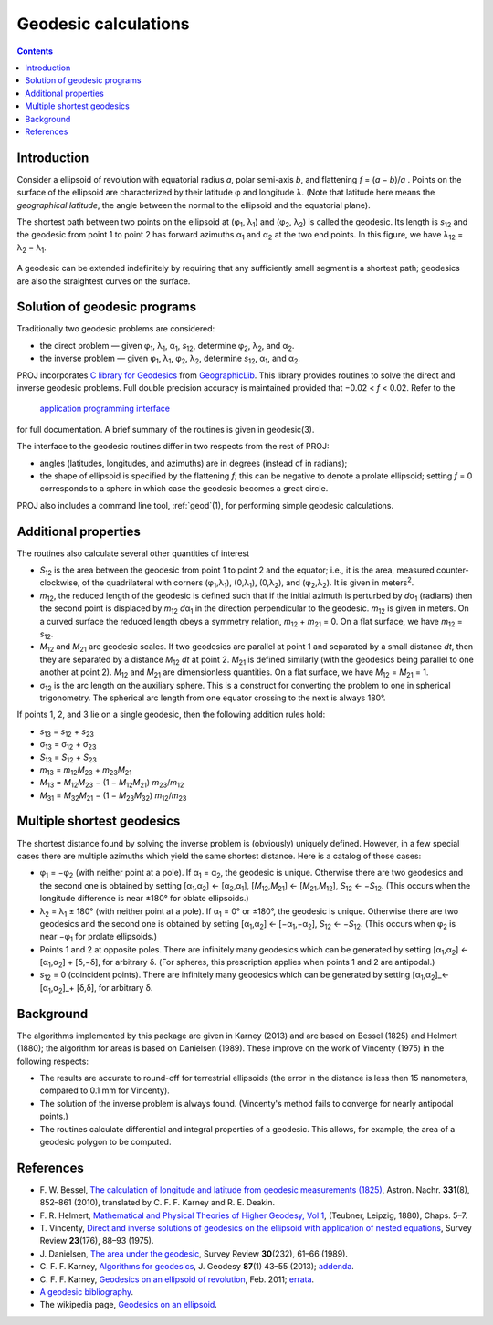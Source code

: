.. _geodesic:

Geodesic calculations
=====================

.. contents:: Contents
   :depth: 2
   :backlinks: none

Introduction
------------

Consider a ellipsoid of revolution with equatorial radius *a*, polar
semi-axis *b*, and flattening *f* = (*a* − *b*)/*a* .  Points on
the surface of the ellipsoid are characterized by their latitude φ
and longitude λ.  (Note that latitude here means the
*geographical latitude*, the angle between the normal to the ellipsoid
and the equatorial plane).

The shortest path between two points on the ellipsoid at
(φ\ :sub:`1`, λ\ :sub:`1`) and (φ\ :sub:`2`, λ\ :sub:`2`)
is called the geodesic.  Its length is
*s*\ :sub:`12` and the geodesic from point 1 to point 2 has forward
azimuths α\ :sub:`1` and α\ :sub:`2` at the two end
points.  In this figure, we have λ\ :sub:`12` =
λ\ :sub:`2` − λ\ :sub:`1`.

    .. raw:: html

       <center>
         <img src="https://upload.wikimedia.org/wikipedia/commons/c/cb/Geodesic_problem_on_an_ellipsoid.svg"
              alt="Figure from wikipedia"
              width="250">
       </center>

A geodesic can be extended indefinitely by requiring that any
sufficiently small segment is a shortest path; geodesics are also the
straightest curves on the surface.

Solution of geodesic programs
-----------------------------

Traditionally two geodesic problems are considered:

* the direct problem — given φ\ :sub:`1`,
  λ\ :sub:`1`, α\ :sub:`1`, *s*\ :sub:`12`,
  determine φ\ :sub:`2`, λ\ :sub:`2`, and
  α\ :sub:`2`.

* the inverse problem — given φ\ :sub:`1`,
  λ\ :sub:`1`, φ\ :sub:`2`, λ\ :sub:`2`,
  determine *s*\ :sub:`12`, α\ :sub:`1`, and
  α\ :sub:`2`.

PROJ incorporates `C library for Geodesics
<https://geographiclib.sourceforge.io/1.49/C/>`_ from `GeographicLib
<https://geographiclib.sourceforge.io>`_.  This library provides
routines to solve the direct and inverse geodesic problems.  Full double
precision accuracy is maintained provided that −0.02 < *f* < 0.02.  Refer
to the

    `application programming interface
    <https://geographiclib.sourceforge.io/1.49/C/geodesic_8h.html>`_

for full documentation.  A brief summary of the routines is given in
geodesic(3).

The interface to the geodesic routines differ in two respects from the
rest of PROJ:

* angles (latitudes, longitudes, and azimuths) are in degrees (instead
  of in radians);
* the shape of ellipsoid is specified by the flattening *f*; this can
  be negative to denote a prolate ellipsoid; setting *f* = 0 corresponds
  to a sphere in which case the geodesic becomes a great circle.

PROJ also includes a command line tool, :ref:`geod`\ (1), for performing
simple geodesic calculations.

Additional properties
---------------------

The routines also calculate several other quantities of interest

* *S*\ :sub:`12` is the area between the geodesic from point 1 to
  point 2 and the equator; i.e., it is the area, measured
  counter-clockwise, of the quadrilateral with corners
  (φ\ :sub:`1`,λ\ :sub:`1`), (0,λ\ :sub:`1`),
  (0,λ\ :sub:`2`), and
  (φ\ :sub:`2`,λ\ :sub:`2`).  It is given in
  meters\ :sup:`2`.
* *m*\ :sub:`12`, the reduced length of the geodesic is defined such
  that if the initial azimuth is perturbed by *d*\ α\ :sub:`1`
  (radians) then the second point is displaced by *m*\ :sub:`12`
  *d*\ α\ :sub:`1` in the direction perpendicular to the
  geodesic.  *m*\ :sub:`12` is given in meters.  On a curved surface
  the reduced length obeys a symmetry relation, *m*\ :sub:`12` +
  *m*\ :sub:`21` = 0.  On a flat surface, we have *m*\ :sub:`12` =
  *s*\ :sub:`12`.
* *M*\ :sub:`12` and *M*\ :sub:`21` are geodesic scales.  If two
  geodesics are parallel at point 1 and separated by a small distance
  *dt*, then they are separated by a distance *M*\ :sub:`12` *dt* at
  point 2.  *M*\ :sub:`21` is defined similarly (with the geodesics
  being parallel to one another at point 2).  *M*\ :sub:`12` and
  *M*\ :sub:`21` are dimensionless quantities.  On a flat surface,
  we have *M*\ :sub:`12` = *M*\ :sub:`21` = 1.
* σ\ :sub:`12` is the arc length on the auxiliary sphere.
  This is a construct for converting the problem to one in spherical
  trigonometry.  The spherical arc length from one equator crossing to
  the next is always 180°.

If points 1, 2, and 3 lie on a single geodesic, then the following
addition rules hold:

* *s*\ :sub:`13` = *s*\ :sub:`12` + *s*\ :sub:`23`
* σ\ :sub:`13` = σ\ :sub:`12` + σ\ :sub:`23`
* *S*\ :sub:`13` = *S*\ :sub:`12` + *S*\ :sub:`23`
* *m*\ :sub:`13` = *m*\ :sub:`12`\ *M*\ :sub:`23` +
  *m*\ :sub:`23`\ *M*\ :sub:`21`
* *M*\ :sub:`13` = *M*\ :sub:`12`\ *M*\ :sub:`23` −
  (1 − *M*\ :sub:`12`\ *M*\ :sub:`21`)
  *m*\ :sub:`23`/*m*\ :sub:`12`
* *M*\ :sub:`31` = *M*\ :sub:`32`\ *M*\ :sub:`21` −
  (1 − *M*\ :sub:`23`\ *M*\ :sub:`32`)
  *m*\ :sub:`12`/*m*\ :sub:`23`

Multiple shortest geodesics
---------------------------

The shortest distance found by solving the inverse problem is
(obviously) uniquely defined.  However, in a few special cases there are
multiple azimuths which yield the same shortest distance.  Here is a
catalog of those cases:

* φ\ :sub:`1` = −φ\ :sub:`2` (with neither point at
  a pole).  If α\ :sub:`1` = α\ :sub:`2`, the geodesic
  is unique.  Otherwise there are two geodesics and the second one is
  obtained by setting
  [α\ :sub:`1`,α\ :sub:`2`] ←  [α\ :sub:`2`,α\ :sub:`1`],
  [*M*\ :sub:`12`,\ *M*\ :sub:`21`] ← [*M*\ :sub:`21`,\ *M*\ :sub:`12`],
  *S*\ :sub:`12` ← −\ *S*\ :sub:`12`.
  (This occurs when the longitude difference is near ±180° for oblate
  ellipsoids.)
* λ\ :sub:`2` = λ\ :sub:`1` ± 180° (with
  neither point at a pole).  If α\ :sub:`1` = 0° or
  ±180°, the geodesic is unique.  Otherwise there are two
  geodesics and the second one is obtained by setting
  [α\ :sub:`1`,α\ :sub:`2`] ← [−α\ :sub:`1`,−α\ :sub:`2`],
  *S*\ :sub:`12` ← −\ *S*\ :sub:`12`.  (This occurs when
  φ\ :sub:`2` is near −φ\ :sub:`1` for prolate
  ellipsoids.)
* Points 1 and 2 at opposite poles.  There are infinitely many
  geodesics which can be generated by setting
  [α\ :sub:`1`,α\ :sub:`2`] ←
  [α\ :sub:`1`,α\ :sub:`2`] + [δ,−δ], for arbitrary δ.
  (For spheres, this prescription applies when points 1 and 2 are
  antipodal.)
* *s*\ :sub:`12` = 0 (coincident points).  There are infinitely many
  geodesics which can be generated by setting
  [α\ :sub:`1`,α\ :sub:`2`]_←
  [α\ :sub:`1`,α\ :sub:`2`]_+ [δ,δ], for
  arbitrary δ.

Background
----------

The algorithms implemented by this package are given in Karney (2013)
and are based on Bessel (1825) and Helmert (1880); the algorithm for
areas is based on Danielsen (1989).  These improve on the work of
Vincenty (1975) in the following respects:

* The results are accurate to round-off for terrestrial ellipsoids (the
  error in the distance is less then 15 nanometers, compared to 0.1 mm
  for Vincenty).
* The solution of the inverse problem is always found.  (Vincenty's
  method fails to converge for nearly antipodal points.)
* The routines calculate differential and integral properties of a
  geodesic.  This allows, for example, the area of a geodesic polygon to
  be computed.

References
----------

* F. W. Bessel,
  `The calculation of longitude and latitude from geodesic measurements (1825)
  <https://arxiv.org/abs/0908.1824>`_,
  Astron. Nachr. **331**\ (8), 852–861 (2010),
  translated by C. F. F. Karney and R. E. Deakin.
* F. R. Helmert,
  `Mathematical and Physical Theories of Higher Geodesy, Vol 1
  <https://doi.org/10.5281/zenodo.32050>`_,
  (Teubner, Leipzig, 1880), Chaps. 5–7.
* T. Vincenty,
  `Direct and inverse solutions of geodesics on the ellipsoid with
  application of nested equations
  <http://www.ngs.noaa.gov/PUBS_LIB/inverse.pdf>`_,
  Survey Review **23**\ (176), 88–93 (1975).
* J. Danielsen,
  `The area under the geodesic
  <https://doi.org/10.1179/003962689791474267>`_,
  Survey Review **30**\ (232), 61–66 (1989).
* C. F. F. Karney,
  `Algorithms for geodesics
  <https://doi.org/10.1007/s00190-012-0578-z>`_,
  J. Geodesy **87**\ (1) 43–55 (2013);
  `addenda <https://geographiclib.sourceforge.io/geod-addenda.html>`_.
* C. F. F. Karney,
  `Geodesics on an ellipsoid of revolution
  <https://arxiv.org/abs/1102.1215v1>`_,
  Feb. 2011;
  `errata
  <https://geographiclib.sourceforge.io/geod-addenda.html#geod-errata>`_.
* `A geodesic bibliography
  <https://geographiclib.sourceforge.io/geodesic-papers/biblio.html>`_.
* The wikipedia page,
  `Geodesics on an ellipsoid
  <https://en.wikipedia.org/wiki/Geodesics_on_an_ellipsoid>`_.
